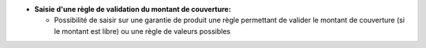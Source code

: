 - **Saisie d'une règle de validation du montant de couverture:**

  - Possibilité de saisir sur une garantie de produit une règle permettant de valider le montant de couverture (si le montant est libre) ou une règle de valeurs possibles
